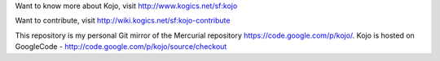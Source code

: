 Want to know more about Kojo, visit http://www.kogics.net/sf:kojo

Want to contribute, visit http://wiki.kogics.net/sf:kojo-contribute

This repository is my personal Git mirror of the Mercurial repository https://code.google.com/p/kojo/. Kojo is hosted on GoogleCode - http://code.google.com/p/kojo/source/checkout
